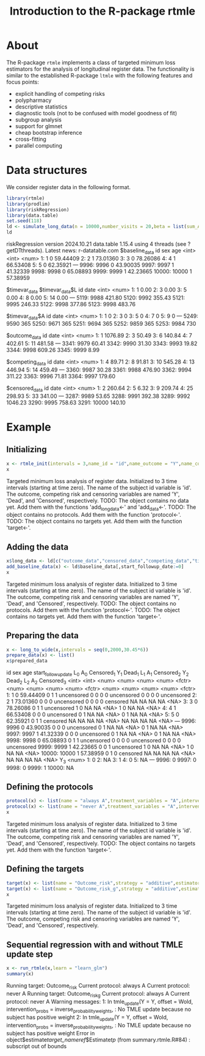 * About

The R-package =rtmle= implements a class of targeted minimum loss
estimators for the analysis of longitudinal register data. The
functionality is similar to the established R-package =ltmle= with the
following features and focus points:

- explicit handling of competing risks
- polypharmacy
- descriptive statistics
- diagnostic tools (not to be confused with model goodness of fit)
- subgroup analysis
- support for glmnet
- cheap bootstrap inference
- cross-fitting 
- parallel computing

* Data structures  

We consider register data in the following format.

#+ATTR_LATEX: :options otherkeywords={}, deletekeywords={}
#+BEGIN_SRC R  :results output verbatim drawer  :exports both  :session *R* :cache yes
library(rtmle)
library(prodlim)
library(riskRegression)
library(data.table)
set.seed(118)
ld <- simulate_long_data(n = 10000,number_visits = 20,beta = list(sum_A_on_Y = -.1,A0_on_Y = 0),register_format = TRUE)
ld
#+END_SRC

#+RESULTS[(2024-10-03 16:28:18) c882943695f57f545c4d35bcaa06c480ca36b3a8]:
:results:
riskRegression version 2024.10.21
data.table 1.15.4 using 4 threads (see ?getDTthreads).  Latest news: r-datatable.com
$baseline_data
          id   sex      age
       <int> <int>    <num>
    1:     1     0 59.44409
    2:     2     1 73.01360
    3:     3     0 78.26086
    4:     4     1 66.53408
    5:     5     0 62.35921
   ---                     
 9996:  9996     0 43.90035
 9997:  9997     1 41.32339
 9998:  9998     0 65.08893
 9999:  9999     1 42.23665
10000: 10000     1 57.38959

$timevar_data
$timevar_data$L
         id   date
      <int>  <num>
   1:     1   0.00
   2:     3   0.00
   3:     5   0.00
   4:     8   0.00
   5:    14   0.00
  ---             
5119:  9988 421.80
5120:  9992 355.43
5121:  9995 246.33
5122:  9998 377.86
5123:  9998 483.76

$timevar_data$A
         id  date
      <int> <num>
   1:     1     0
   2:     3     0
   3:     5     0
   4:     7     0
   5:     9     0
  ---            
5249:  9590   365
5250:  9671   365
5251:  9694   365
5252:  9859   365
5253:  9984   730


$outcome_data
         id    date
      <int>   <num>
   1:     1 1076.89
   2:     3   50.49
   3:     6  140.84
   4:     7  402.61
   5:    11  481.58
  ---              
3341:  9979   60.41
3342:  9990   31.30
3343:  9993   19.82
3344:  9998  609.26
3345:  9999    8.99

$competing_data
         id   date
      <int>  <num>
   1:     4  89.71
   2:     8  91.81
   3:    10 545.28
   4:    13 446.94
   5:    14 459.49
  ---             
3360:  9987  30.28
3361:  9988 476.90
3362:  9994 311.22
3363:  9996  71.81
3364:  9997 179.60

$censored_data
         id    date
      <int>   <num>
   1:     2  260.64
   2:     5    6.32
   3:     9  209.74
   4:    25  298.93
   5:    33  341.00
  ---              
3287:  9989   53.65
3288:  9991  392.38
3289:  9992 1046.23
3290:  9995  758.63
3291: 10000  140.10
:end:

* Example


** Initializing


#+ATTR_LATEX: :options otherkeywords={}, deletekeywords={}
#+BEGIN_SRC R  :results output verbatim drawer :exports both  :session *R* :cache yes  
x <- rtmle_init(intervals = 3,name_id = "id",name_outcome = "Y",name_competing = "Dead",name_censoring = "Censored",censored_label = "censored")
x
#+END_SRC

#+RESULTS[(2024-10-03 16:28:18) 8b507b232db5bb073a8147380c6d781f9e76f9f1]:
:results:
Targeted minimum loss analysis of register data.
  Initialized to 3 time intervals (starting at time zero).
  The name of the subject id variable is 'id'.
  The outcome, competing risk and censoring variables are named 'Y', 'Dead', and 'Censored', respectively.
TODO: The object contains no data yet. Add them with the functions 'add_long_data<-' and 'add_data<-'.
TODO: The object contains no protocols. Add them with the function 'protocol<-'.
TODO: The object contains no targets yet. Add them with the function 'target<-'.
:end:


** Adding the data

#+ATTR_LATEX: :options otherkeywords={}, deletekeywords={}
#+BEGIN_SRC R  :results output verbatim drawer  :exports both  :session *R* :cache yes  
x$long_data <- ld[c("outcome_data","censored_data","competing_data","timevar_data")]
add_baseline_data(x) <- ld$baseline_data[,start_followup_date:=0]
x
#+END_SRC

#+RESULTS[(2024-10-03 16:28:18) baab07cfaaf782a112f2659e6a4ba4dd791d5050]:
:results:
Targeted minimum loss analysis of register data.
  Initialized to 3 time intervals (starting at time zero).
  The name of the subject id variable is 'id'.
  The outcome, competing risk and censoring variables are named 'Y', 'Dead', and 'Censored', respectively.
TODO: The object contains no protocols. Add them with the function 'protocol<-'.
TODO: The object contains no targets yet. Add them with the function 'target<-'.
:end:


** Preparing the data

#+ATTR_LATEX: :options otherkeywords={}, deletekeywords={}
#+BEGIN_SRC R  :results output verbatim drawer  :exports both  :session *R* :cache yes  
x <- long_to_wide(x,intervals = seq(0,2000,30.45*6))
prepare_data(x) <- list()
x$prepared_data
#+END_SRC

#+RESULTS[(2024-11-24 08:01:22) 824e49ea434194f42fc103b764371428d538b5fb]:
:results:
id   sex      age start_followup_date   L_0   A_0 Censored_1   Y_1 Dead_1   L_1   A_1 Censored_2   Y_2 Dead_2   L_2   A_2 Censored_3
       <int> <int>    <num>               <num> <num> <num>     <fctr> <num>  <num> <num> <num>     <fctr> <num>  <num> <num> <num>     <fctr>
    1:     1     0 59.44409                   0     1     1 uncensored     0      0     0     0 uncensored     0      0     0     0 uncensored
    2:     2     1 73.01360                   0     0     0 uncensored     0      0     0     0   censored    NA     NA    NA    NA       <NA>
    3:     3     0 78.26086                   0     1     1 uncensored     1      0    NA    NA       <NA>     1      0    NA    NA       <NA>
    4:     4     1 66.53408                   0     0     0 uncensored     0      1    NA    NA       <NA>     0      1    NA    NA       <NA>
    5:     5     0 62.35921                   0     1     1   censored    NA     NA    NA    NA       <NA>    NA     NA    NA    NA       <NA>
   ---                                                                                                                                        
 9996:  9996     0 43.90035                   0     0     0 uncensored     0      1    NA    NA       <NA>     0      1    NA    NA       <NA>
 9997:  9997     1 41.32339                   0     0     0 uncensored     0      1    NA    NA       <NA>     0      1    NA    NA       <NA>
 9998:  9998     0 65.08893                   0     1     1 uncensored     0      0     0     0 uncensored     0      0     0     0 uncensored
 9999:  9999     1 42.23665                   0     0     1 uncensored     1      0    NA    NA       <NA>     1      0    NA    NA       <NA>
10000: 10000     1 57.38959                   0     1     0   censored    NA     NA    NA    NA       <NA>    NA     NA    NA    NA       <NA>
         Y_3
       <num>
    1:     0
    2:    NA
    3:     1
    4:     0
    5:    NA
   ---      
 9996:     0
 9997:     0
 9998:     0
 9999:     1
10000:    NA
:end:


** Defining the protocols

#+ATTR_LATEX: :options otherkeywords={}, deletekeywords={}
#+BEGIN_SRC R  :results output verbatim drawer  :exports both  :session *R* :cache yes  
protocol(x) <- list(name = "always A",treatment_variables = "A",intervention = 1)
protocol(x) <- list(name = "never A",treatment_variables = "A",intervention = 0)
x
#+END_SRC

#+RESULTS[(2024-10-03 16:28:20) b573ac1575eb7a69bf7d0c058328d423181f467f]:
:results:
Targeted minimum loss analysis of register data.
  Initialized to 3 time intervals (starting at time zero).
  The name of the subject id variable is 'id'.
  The outcome, competing risk and censoring variables are named 'Y', 'Dead', and 'Censored', respectively.
TODO: The object contains no targets yet. Add them with the function 'target<-'.
:end:


** Defining the targets

#+ATTR_LATEX: :options otherkeywords={}, deletekeywords={}
#+BEGIN_SRC R  :results output verbatim drawer  :exports both  :session *R* :cache yes  
target(x) <- list(name = "Outcome_risk",strategy = "additive",estimator = "tmle",time_horizon = 3,protocols = c("always A","never A"))
target(x) <- list(name = "Outcome_risk_g",strategy = "additive",estimator = "g",time_horizon = 3,protocols = c("always A","never A"))
x
#+END_SRC

#+RESULTS[(2024-10-03 16:28:20) e10547eb4a9d4e196a8b46472920dd0a1fd24c68]:
:results:
Targeted minimum loss analysis of register data.
  Initialized to 3 time intervals (starting at time zero).
  The name of the subject id variable is 'id'.
  The outcome, competing risk and censoring variables are named 'Y', 'Dead', and 'Censored', respectively.
:end:


** Sequential regression with and without TMLE update step

#+ATTR_LATEX: :options otherkeywords={}, deletekeywords={}
#+BEGIN_SRC R  :results output verbatim drawer :exports both  :session *R* :cache yes
x <- run_rtmle(x,learn = "learn_glm")
summary(x)
#+END_SRC

#+RESULTS[(2024-10-03 16:28:21) 2ba32a24f4c0bcf2c0fd1e66163ca03fff3cfca9]:
:results:
Running target: Outcome_risk
Current protocol: always A
Current protocol: never A
Running target: Outcome_risk_g
Current protocol: always A
Current protocol: never A
Warning messages:
1: In tmle_update(Y = Y, offset = Wold, intervention_probs = inverse_probability_weights,  :
  No TMLE update because no subject has positive weight
2: In tmle_update(Y = Y, offset = Wold, intervention_probs = inverse_probability_weights,  :
  No TMLE update because no subject has positive weight
Error in object$estimate[[target_name]][[ref]]$Estimate[[tp]] (from summary.rtmle.R#84) : 
  subscript out of bounds
:end:


#+TITLE: Introduction to the R-package rtmle
#+Author: Thomas Alexander Gerds
#+Date: 
#+EMAIL: tag@biostat.ku.dk
#+LaTeX_CLASS: org-article
#+OPTIONS: H:3 num:t toc:nil \n:nil @:t ::t |:t ^:t -:t f:t *:t <:t
#+OPTIONS: TeX:t LaTeX:t skip:nil d:t todo:t pri:nil tags:not-in-toc author:nil
#+LaTeX_HEADER:\usepackage{authblk}
#+LaTeX_HEADER:\usepackage{natbib}
#+LaTeX_HEADER:\author{Thomas Alexander Gerds}
#+LaTeX_HEADER:\affil{Department of Biostatistics, University of Copenhagen}
#+set: superman-org-export-target: html

